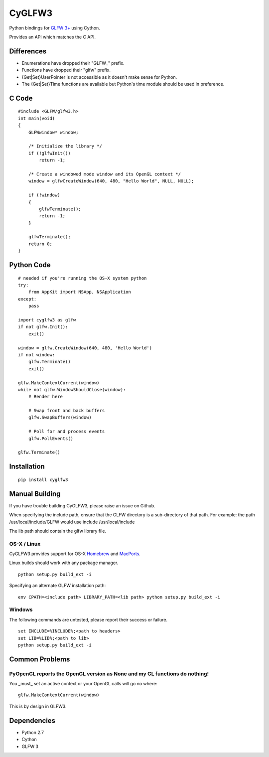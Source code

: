 =======
CyGLFW3
=======

Python bindings for `GLFW 3+ <http://www.glfw.org>`_ using Cython.

Provides an API which matches the C API.

Differences
===========

* Enumerations have dropped their "GLFW\_" prefix.
* Functions have dropped their "glfw" prefix.
* {Get|Set}UserPointer is not accessible as it doesn't make sense for Python.
* The {Get|Set}Time functions are available but Python's time module should be used in preference.


C Code
======

::

    #include <GLFW/glfw3.h>
    int main(void)
    {
        GLFWwindow* window;

        /* Initialize the library */
        if (!glfwInit())
            return -1;

        /* Create a windowed mode window and its OpenGL context */
        window = glfwCreateWindow(640, 480, "Hello World", NULL, NULL);

        if (!window)
        {
            glfwTerminate();
            return -1;
        }

        glfwTerminate();
        return 0;
    }


Python Code
===========

::

    # needed if you're running the OS-X system python
    try:
        from AppKit import NSApp, NSApplication
    except:
        pass

    import cyglfw3 as glfw
    if not glfw.Init():
        exit()

    window = glfw.CreateWindow(640, 480, 'Hello World')
    if not window:
        glfw.Terminate()
        exit()

    glfw.MakeContextCurrent(window)
    while not glfw.WindowShouldClose(window):
        # Render here

        # Swap front and back buffers
        glfw.SwapBuffers(window)

        # Poll for and process events
        glfw.PollEvents()

    glfw.Terminate()


Installation
============

::

    pip install cyglfw3


Manual Building
===============

If you have trouble building CyGLFW3, please raise an issue on Github.

When specifying the include path, ensure that the GLFW directory is a sub-directory
of that path.
For example: the path /usr/local/include/GLFW would use include /usr/local/include

The lib path should contain the glfw library file.


OS-X / Linux
------------

CyGLFW3 provides support for OS-X `Homebrew <http://brew.sh/>`_ and `MacPorts <https://www.macports.org/>`_.

Linux builds should work with any package manager.

::

    python setup.py build_ext -i


Specifying an alternate GLFW installation path:

::

    env CPATH=<include path> LIBRARY_PATH=<lib path> python setup.py build_ext -i


Windows
-------

The following commands are untested, please report their success or failure.

::

    set INCLUDE=%INCLUDE%;<path to headers>
    set LIB=%LIB%;<path to lib>
    python setup.py build_ext -i


Common Problems
===============

PyOpenGL reports the OpenGL version as None and my GL functions do nothing!
---------------------------------------------------------------------------

You _must_ set an active context or your OpenGL calls will go no where::

    glfw.MakeContextCurrent(window)


This is by design in GLFW3.



Dependencies
============

* Python 2.7
* Cython
* GLFW 3

